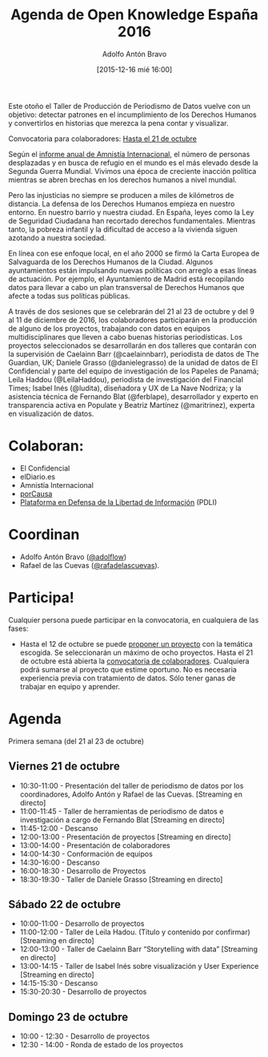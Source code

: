 #+CATEGORY: calendario, evento, periodismodatos, datajournalism 
#+TAGS: boletín, periodismodatos, tinyletter, 
#+DESCRIPTION: Repositorio del Taller de Producción de Periodismo de Datos 2016
#+AUTHOR: Adolfo Antón Bravo
#+EMAIL: adolflow@gmail.com
#+TITLE: Agenda de Open Knowledge España 2016
#+DATE: [2015-12-16 mié 16:00]
#+OPTIONS:  num:nil todo:nil pri:nil tags:nil ^:nil TeX:nil
#+TOC: headlines 2
#+LATEX_HEADER: \usepackage[english]{babel}
#+LATEX_HEADER: \addto\captionsenglish{\renewcommand{\contentsname}{{\'I}ndice}}
#+LATEX_HEADER: \renewcommand{\contentsname}{Índice}
#+OPTIONS: reveal_center:t reveal_progress:t reveal_history:nil reveal_control:t
#+OPTIONS: reveal_mathjax:t reveal_rolling_links:t reveal_keyboard:t reveal_overview:t num:nil
#+OPTIONS: reveal_width:1200 reveal_height:800
#+REVEAL_MARGIN: 0.1
#+REVEAL_MIN_SCALE: 0.5
#+REVEAL_MAX_SCALE: 2.5
#+REVEAL_TRANS: linear
#+REVEAL_THEME: sky
#+REVEAL_HLEVEL: 2
#+REVEAL_HEAD_PREAMBLE: <meta name="description" content="Herramientas de Scraping de PDF y Web.">
#+REVEAL_POSTAMBLE: <p> Creado por adolflow. </p>
#+REVEAL_PLUGINS: (highlight notes)
#+REVEAL_EXTRA_CSS: file:///home/flow/Documentos/software/reveal.js/css/reveal.css
#+REVEAL_ROOT: file:///home/flow/Documentos/software/reveal.js/
#+LATEX_HEADER: \maketitle
#+LATEX_HEADER: \tableofcontents

Este otoño el Taller de Producción de Periodismo de Datos vuelve con un objetivo: detectar patrones en el incumplimiento de los Derechos Humanos y convertirlos en historias que merezca la pena contar y visualizar.

Convocatoria para colaboradores: [[http://medialab-prado.es/article/iv-taller-periodismo-datos-convocatoria-colaboradores][Hasta el 21 de octubre]]

Según el [[https://www.es.amnesty.org/][informe anual de Amnistía Internacional]], el número de personas desplazadas y en busca de refugio en el mundo es el más elevado desde la Segunda Guerra Mundial. Vivimos una época de creciente inacción política mientras se abren brechas en los derechos humanos a nivel mundial.

Pero las injusticias no siempre se producen a miles de kilómetros de distancia. La defensa de los Derechos Humanos empieza en nuestro entorno. En nuestro barrio y nuestra ciudad. En España, leyes como la Ley de Seguridad Ciudadana han recortado derechos fundamentales. Mientras tanto, la pobreza infantil y la dificultad de acceso a la vivienda siguen azotando a nuestra sociedad.

En línea con ese enfoque local, en el año 2000 se firmó la Carta Europea de Salvaguarda de los Derechos Humanos de la Ciudad. Algunos ayuntamientos están impulsando nuevas políticas con arreglo a esas líneas de actuación. Por ejemplo, el Ayuntamiento de Madrid está recopilando datos para llevar a cabo un plan transversal de Derechos Humanos que afecte a todas sus políticas públicas.

A través de dos sesiones que se celebrarán del 21 al 23 de octubre y del 9 al 11 de diciembre de 2016, los colaboradores participarán en la producción de alguno de los proyectos, trabajando con datos en equipos multidisciplinares que lleven a cabo buenas historias periodísticas.
Los proyectos seleccionados se desarrollarán en dos talleres que contarán con la supervisión de Caelainn Barr (@caelainnbarr), periodista de datos de The Guardian, UK; Daniele Grasso (@danielegrasso) de la unidad de datos de El Confidencial y parte del equipo de investigación de los Papeles de Panamá; Leila Haddou (@LeilaHaddou), periodista de investigación del Financial Times; Isabel Inés (@ludita), diseñadora y UX de La Nave Nodriza; y la asistencia técnica de Fernando Blat (@ferblape), desarrollador y experto en transparencia activa en Populate y Beatriz Martínez (@maritrinez), experta en visualización de datos.
 
* Colaboran:
- El Confidencial
- elDiario.es
- Amnistía Internacional
- [[https://porcausa.org/][porCausa]]
- [[http://libertadinformacion.cc/][Plataforma en Defensa de la Libertad de Información]] (PDLI)

* Coordinan

- Adolfo Antón Bravo ([[https://twitter.com/adolflow][@adolflow]])
- Rafael de las Cuevas ([[https://twitter.com/rafadelascuevas][@rafadelascuevas]]).

* Participa!

Cualquier persona puede participar en la convocatoria, en cualquiera de las fases:

- Hasta el 12 de octubre se puede [[http://medialab-prado.es/article/iv-taller-periodismo-de-datos-convocatoria-de-proyectos][proponer un proyecto]] con la temática escogida. Se seleccionarán un máximo de ocho proyectos.
    Hasta el 21 de octubre está abierta la [[http://medialab-prado.es/article/iv-taller-periodismo-datos-convocatoria-colaboradores][convocatoria de colaboradores]]. Cualquiera podrá sumarse al proyecto que estime oportuno. No es necesaria experiencia previa con tratamiento de datos. Sólo tener ganas de trabajar en equipo y aprender.

* Agenda 
 
Primera semana (del 21 al 23 de octubre) 
 
** Viernes 21 de octubre

- 10:30-11:00 - Presentación del taller de periodismo de datos por los coordinadores, Adolfo Antón y Rafael de las Cuevas. [Streaming en directo]
- 11:00-11:45 - Taller de herramientas de periodismo de datos e investigación a cargo de Fernando Blat [Streaming en directo]
- 11:45-12:00 - Descanso
- 12:00-13:00 - Presentación de proyectos [Streaming en directo]
- 13:00-14:00 - Presentación de colaboradores
- 14:00-14:30 - Conformación de equipos
- 14:30-16:00 - Descanso
- 16:00-18:30 - Desarrollo de Proyectos
- 18:30-19:30 - Taller de Daniele Grasso [Streaming en directo]

** Sábado 22 de octubre

- 10:00-11:00 - Desarrollo de proyectos
- 11:00-12:00 - Taller de Leila Hadou. (Título y contenido por confirmar) [Streaming en directo]
- 12:00-13:00 - Taller de Caelainn Barr “Storytelling with data” [Streaming en directo]
- 13:00-14:15 - Taller de Isabel Inés sobre visualización y User Experience [Streaming en directo]
- 14:15-15:30 - Descanso
- 15:30-20:30 - Desarrollo de proyectos

** Domingo 23 de octubre

- 10:00 - 12:30 - Desarrollo de proyectos
- 12:30 - 14:00 - Ronda de estado de los proyectos 

